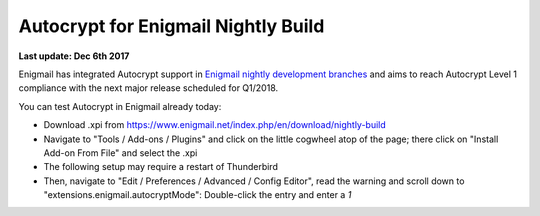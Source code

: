 Autocrypt for Enigmail Nightly Build
================================================

**Last update: Dec 6th 2017**

Enigmail has integrated Autocrypt support in `Enigmail nightly development 
branches`_ and aims to reach Autocrypt Level 1 compliance with the
next major release scheduled for Q1/2018.

You can test Autocrypt in Enigmail already today:

- Download .xpi from https://www.enigmail.net/index.php/en/download/nightly-build

- Navigate to "Tools / Add-ons / Plugins" and click on the little cogwheel atop of the page;
  there click on "Install Add-on From File" and select the .xpi

- The following setup may require a restart of Thunderbird

- Then, navigate to "Edit / Preferences / Advanced / Config Editor", read the warning and 
  scroll down to "extensions.enigmail.autocryptMode": Double-click the entry and enter a `1`

.. _`Enigmail nightly development branches`: https://sourceforge.net/p/enigmail/source/ci/master/tree/
